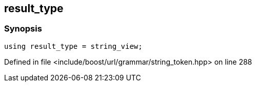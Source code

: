 :relfileprefix: ../../../../
[#288C7338B195347387A25E79D8FD8B0FB0609DC8]
== result_type



=== Synopsis

[source,cpp,subs="verbatim,macros,-callouts"]
----
using result_type = string_view;
----

Defined in file <include/boost/url/grammar/string_token.hpp> on line 288

